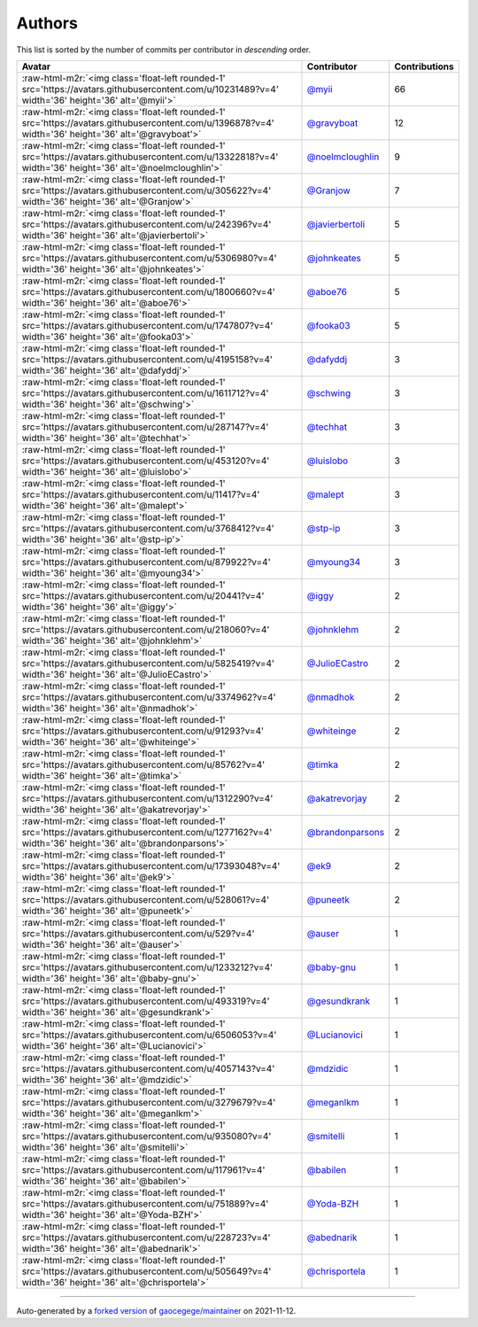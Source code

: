 .. role:: raw-html-m2r(raw)
   :format: html


Authors
=======

This list is sorted by the number of commits per contributor in *descending* order.

.. list-table::
   :header-rows: 1

   * - Avatar
     - Contributor
     - Contributions
   * - :raw-html-m2r:`<img class='float-left rounded-1' src='https://avatars.githubusercontent.com/u/10231489?v=4' width='36' height='36' alt='@myii'>`
     - `@myii <https://github.com/myii>`_
     - 66
   * - :raw-html-m2r:`<img class='float-left rounded-1' src='https://avatars.githubusercontent.com/u/1396878?v=4' width='36' height='36' alt='@gravyboat'>`
     - `@gravyboat <https://github.com/gravyboat>`_
     - 12
   * - :raw-html-m2r:`<img class='float-left rounded-1' src='https://avatars.githubusercontent.com/u/13322818?v=4' width='36' height='36' alt='@noelmcloughlin'>`
     - `@noelmcloughlin <https://github.com/noelmcloughlin>`_
     - 9
   * - :raw-html-m2r:`<img class='float-left rounded-1' src='https://avatars.githubusercontent.com/u/305622?v=4' width='36' height='36' alt='@Granjow'>`
     - `@Granjow <https://github.com/Granjow>`_
     - 7
   * - :raw-html-m2r:`<img class='float-left rounded-1' src='https://avatars.githubusercontent.com/u/242396?v=4' width='36' height='36' alt='@javierbertoli'>`
     - `@javierbertoli <https://github.com/javierbertoli>`_
     - 5
   * - :raw-html-m2r:`<img class='float-left rounded-1' src='https://avatars.githubusercontent.com/u/5306980?v=4' width='36' height='36' alt='@johnkeates'>`
     - `@johnkeates <https://github.com/johnkeates>`_
     - 5
   * - :raw-html-m2r:`<img class='float-left rounded-1' src='https://avatars.githubusercontent.com/u/1800660?v=4' width='36' height='36' alt='@aboe76'>`
     - `@aboe76 <https://github.com/aboe76>`_
     - 5
   * - :raw-html-m2r:`<img class='float-left rounded-1' src='https://avatars.githubusercontent.com/u/1747807?v=4' width='36' height='36' alt='@fooka03'>`
     - `@fooka03 <https://github.com/fooka03>`_
     - 5
   * - :raw-html-m2r:`<img class='float-left rounded-1' src='https://avatars.githubusercontent.com/u/4195158?v=4' width='36' height='36' alt='@dafyddj'>`
     - `@dafyddj <https://github.com/dafyddj>`_
     - 3
   * - :raw-html-m2r:`<img class='float-left rounded-1' src='https://avatars.githubusercontent.com/u/1611712?v=4' width='36' height='36' alt='@schwing'>`
     - `@schwing <https://github.com/schwing>`_
     - 3
   * - :raw-html-m2r:`<img class='float-left rounded-1' src='https://avatars.githubusercontent.com/u/287147?v=4' width='36' height='36' alt='@techhat'>`
     - `@techhat <https://github.com/techhat>`_
     - 3
   * - :raw-html-m2r:`<img class='float-left rounded-1' src='https://avatars.githubusercontent.com/u/453120?v=4' width='36' height='36' alt='@luislobo'>`
     - `@luislobo <https://github.com/luislobo>`_
     - 3
   * - :raw-html-m2r:`<img class='float-left rounded-1' src='https://avatars.githubusercontent.com/u/11417?v=4' width='36' height='36' alt='@malept'>`
     - `@malept <https://github.com/malept>`_
     - 3
   * - :raw-html-m2r:`<img class='float-left rounded-1' src='https://avatars.githubusercontent.com/u/3768412?v=4' width='36' height='36' alt='@stp-ip'>`
     - `@stp-ip <https://github.com/stp-ip>`_
     - 3
   * - :raw-html-m2r:`<img class='float-left rounded-1' src='https://avatars.githubusercontent.com/u/879922?v=4' width='36' height='36' alt='@myoung34'>`
     - `@myoung34 <https://github.com/myoung34>`_
     - 3
   * - :raw-html-m2r:`<img class='float-left rounded-1' src='https://avatars.githubusercontent.com/u/20441?v=4' width='36' height='36' alt='@iggy'>`
     - `@iggy <https://github.com/iggy>`_
     - 2
   * - :raw-html-m2r:`<img class='float-left rounded-1' src='https://avatars.githubusercontent.com/u/218060?v=4' width='36' height='36' alt='@johnklehm'>`
     - `@johnklehm <https://github.com/johnklehm>`_
     - 2
   * - :raw-html-m2r:`<img class='float-left rounded-1' src='https://avatars.githubusercontent.com/u/5825419?v=4' width='36' height='36' alt='@JulioECastro'>`
     - `@JulioECastro <https://github.com/JulioECastro>`_
     - 2
   * - :raw-html-m2r:`<img class='float-left rounded-1' src='https://avatars.githubusercontent.com/u/3374962?v=4' width='36' height='36' alt='@nmadhok'>`
     - `@nmadhok <https://github.com/nmadhok>`_
     - 2
   * - :raw-html-m2r:`<img class='float-left rounded-1' src='https://avatars.githubusercontent.com/u/91293?v=4' width='36' height='36' alt='@whiteinge'>`
     - `@whiteinge <https://github.com/whiteinge>`_
     - 2
   * - :raw-html-m2r:`<img class='float-left rounded-1' src='https://avatars.githubusercontent.com/u/85762?v=4' width='36' height='36' alt='@timka'>`
     - `@timka <https://github.com/timka>`_
     - 2
   * - :raw-html-m2r:`<img class='float-left rounded-1' src='https://avatars.githubusercontent.com/u/1312290?v=4' width='36' height='36' alt='@akatrevorjay'>`
     - `@akatrevorjay <https://github.com/akatrevorjay>`_
     - 2
   * - :raw-html-m2r:`<img class='float-left rounded-1' src='https://avatars.githubusercontent.com/u/1277162?v=4' width='36' height='36' alt='@brandonparsons'>`
     - `@brandonparsons <https://github.com/brandonparsons>`_
     - 2
   * - :raw-html-m2r:`<img class='float-left rounded-1' src='https://avatars.githubusercontent.com/u/17393048?v=4' width='36' height='36' alt='@ek9'>`
     - `@ek9 <https://github.com/ek9>`_
     - 2
   * - :raw-html-m2r:`<img class='float-left rounded-1' src='https://avatars.githubusercontent.com/u/528061?v=4' width='36' height='36' alt='@puneetk'>`
     - `@puneetk <https://github.com/puneetk>`_
     - 2
   * - :raw-html-m2r:`<img class='float-left rounded-1' src='https://avatars.githubusercontent.com/u/529?v=4' width='36' height='36' alt='@auser'>`
     - `@auser <https://github.com/auser>`_
     - 1
   * - :raw-html-m2r:`<img class='float-left rounded-1' src='https://avatars.githubusercontent.com/u/1233212?v=4' width='36' height='36' alt='@baby-gnu'>`
     - `@baby-gnu <https://github.com/baby-gnu>`_
     - 1
   * - :raw-html-m2r:`<img class='float-left rounded-1' src='https://avatars.githubusercontent.com/u/493319?v=4' width='36' height='36' alt='@gesundkrank'>`
     - `@gesundkrank <https://github.com/gesundkrank>`_
     - 1
   * - :raw-html-m2r:`<img class='float-left rounded-1' src='https://avatars.githubusercontent.com/u/6506053?v=4' width='36' height='36' alt='@Lucianovici'>`
     - `@Lucianovici <https://github.com/Lucianovici>`_
     - 1
   * - :raw-html-m2r:`<img class='float-left rounded-1' src='https://avatars.githubusercontent.com/u/4057143?v=4' width='36' height='36' alt='@mdzidic'>`
     - `@mdzidic <https://github.com/mdzidic>`_
     - 1
   * - :raw-html-m2r:`<img class='float-left rounded-1' src='https://avatars.githubusercontent.com/u/3279679?v=4' width='36' height='36' alt='@meganlkm'>`
     - `@meganlkm <https://github.com/meganlkm>`_
     - 1
   * - :raw-html-m2r:`<img class='float-left rounded-1' src='https://avatars.githubusercontent.com/u/935080?v=4' width='36' height='36' alt='@smitelli'>`
     - `@smitelli <https://github.com/smitelli>`_
     - 1
   * - :raw-html-m2r:`<img class='float-left rounded-1' src='https://avatars.githubusercontent.com/u/117961?v=4' width='36' height='36' alt='@babilen'>`
     - `@babilen <https://github.com/babilen>`_
     - 1
   * - :raw-html-m2r:`<img class='float-left rounded-1' src='https://avatars.githubusercontent.com/u/751889?v=4' width='36' height='36' alt='@Yoda-BZH'>`
     - `@Yoda-BZH <https://github.com/Yoda-BZH>`_
     - 1
   * - :raw-html-m2r:`<img class='float-left rounded-1' src='https://avatars.githubusercontent.com/u/228723?v=4' width='36' height='36' alt='@abednarik'>`
     - `@abednarik <https://github.com/abednarik>`_
     - 1
   * - :raw-html-m2r:`<img class='float-left rounded-1' src='https://avatars.githubusercontent.com/u/505649?v=4' width='36' height='36' alt='@chrisportela'>`
     - `@chrisportela <https://github.com/chrisportela>`_
     - 1


----

Auto-generated by a `forked version <https://github.com/myii/maintainer>`_ of `gaocegege/maintainer <https://github.com/gaocegege/maintainer>`_ on 2021-11-12.

